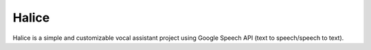 Halice
========================

Halice is a simple and customizable vocal assistant project using Google Speech API (text to speech/speech to text).